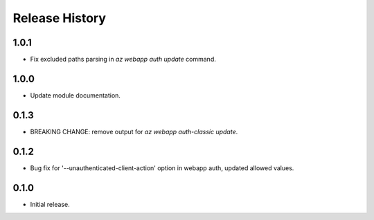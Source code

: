 .. :changelog:

Release History
===============

1.0.1
++++++
* Fix excluded paths parsing in `az webapp auth update` command.

1.0.0
++++++
* Update module documentation.

0.1.3
++++++
* BREAKING CHANGE: remove output for `az webapp auth-classic update`.

0.1.2
++++++
* Bug fix for '--unauthenticated-client-action' option in webapp auth, updated allowed values.

0.1.0
++++++
* Initial release.